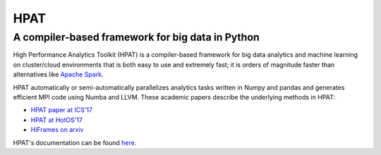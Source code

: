 *****
HPAT
*****

A compiler-based framework for big data in Python
#################################################

High Performance Analytics Toolkit (HPAT) is a compiler-based framework for big
data analytics and machine learning on cluster/cloud environments that
is both easy to use and extremely fast; it is orders of magnitude faster than
alternatives like `Apache Spark <http://spark.apache.org/>`_.

HPAT automatically or semi-automatically parallelizes analytics tasks written in
Numpy and pandas and generates efficient MPI code using Numba and LLVM.
These academic papers describe the underlying methods in HPAT:

- `HPAT paper at ICS'17 <http://dl.acm.org/citation.cfm?id=3079099>`_
- `HPAT at HotOS'17 <http://dl.acm.org/citation.cfm?id=3103004>`_
- `HiFrames on arxiv <https://arxiv.org/abs/1704.02341>`_

HPAT's documentation can be found `here <https://intellabs.github.io/hpat/>`_.
